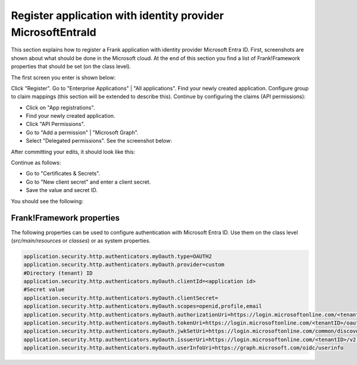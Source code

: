 .. _deploymentMicrosoftEntraId:

Register application with identity provider MicrosoftEntraId
============================================================

This section explains how to register a Frank application with identity provider Microsoft Entra ID. First, screenshots are shown about what should be done in the Microsoft cloud. At the end of this section you find a list of Frank!Framework properties that should be set (on the class level).

The first screen you enter is shown below:

.. image:: registerApplication.jpg

Click "Register". Go to "Enterprise Applications" | "All applications". Find your newly created application. Configure group to claim mappings (this section will be extended to describe this). Continue by configuring the claims (API permissions):

* Click on "App registrations".
* Find your newly created application.
* Click "API Permissions".
* Go to "Add a permission" | "Microsoft Graph".
* Select "Delegated permissions". See the screenshot below:

.. image:: requestApiPermissions.jpg

After committing your edits, it should look like this:

.. image:: configuredPermissions.jpg

Continue as follows:

* Go to "Certificates & Secrets".
* Go to "New client secret" and enter a client secret.
* Save the value and secret ID.

You should see the following:

.. image:: endpoints.jpg

Frank!Framework properties
--------------------------

The following properties can be used to configure authentication with Microsoft Entra ID. Use them on the class level (`src/main/resources` or `classes`) or as system properties.

.. code-block:: none

   application.security.http.authenticators.myOauth.type=OAUTH2
   application.security.http.authenticators.myOauth.provider=custom
   #Directory (tenant) ID
   application.security.http.authenticators.myOauth.clientId=<application id>
   #Secret value
   application.security.http.authenticators.myOauth.clientSecret=
   application.security.http.authenticators.myOauth.scopes=openid,profile,email
   application.security.http.authenticators.myOauth.authorizationUri=https://login.microsoftonline.com/<tenantID>/oauth2/v2.0/authorize
   application.security.http.authenticators.myOauth.tokenUri=https://login.microsoftonline.com/<tenantID>/oauth2/v2.0/token
   application.security.http.authenticators.myOauth.jwkSetUri=https://login.microsoftonline.com/common/discovery/v2.0/keys
   application.security.http.authenticators.myOauth.issuerUri=https://login.microsoftonline.com/<tenantID>/v2.0
   application.security.http.authenticators.myOauth.userInfoUri=https://graph.microsoft.com/oidc/userinfo
